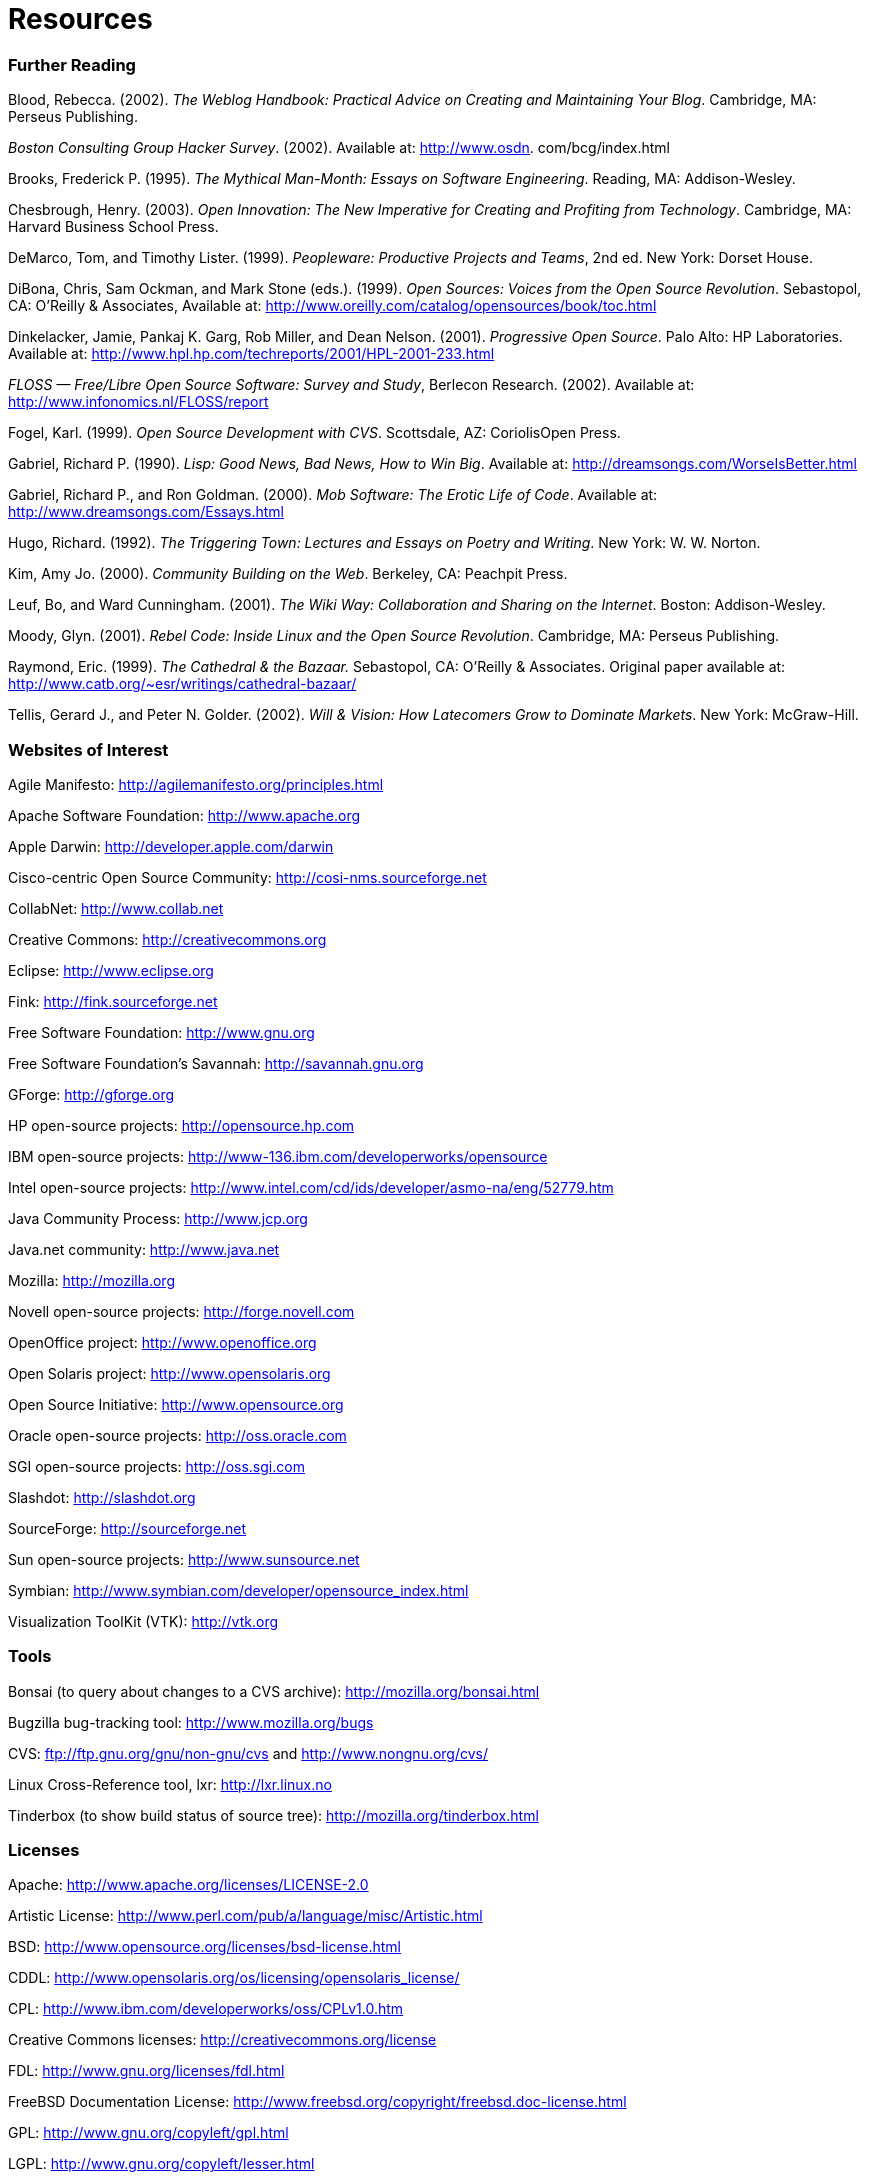 [appendix]
= Resources

=== Further Reading

Blood, Rebecca. (2002). _The Weblog Handbook: Practical Advice on Creating and Maintaining Your Blog_. Cambridge, MA: Perseus Publishing.

_Boston Consulting Group Hacker Survey_. (2002). Available at: http://www.osdn. com/bcg/index.html

Brooks, Frederick P. (1995). _The Mythical Man-Month: Essays on Software Engineering_. Reading, MA: Addison-Wesley.

Chesbrough, Henry. (2003). _Open Innovation: The New Imperative for Creating and Profiting from Technology_. Cambridge, MA: Harvard Business School Press.

DeMarco, Tom, and Timothy Lister. (1999). _Peopleware: Productive Projects and Teams_, 2nd ed. New York: Dorset House.

DiBona, Chris, Sam Ockman, and Mark Stone (eds.). (1999). _Open Sources: Voices from the Open Source Revolution_. Sebastopol, CA: O'Reilly & Associates, Available at: http://www.oreilly.com/catalog/opensources/book/toc.html

Dinkelacker, Jamie, Pankaj K. Garg, Rob Miller, and Dean Nelson. (2001). _Progressive Open Source_. Palo Alto: HP Laboratories. Available at: http://www.hpl.hp.com/techreports/2001/HPL-2001-233.html

_FLOSS — Free/Libre Open Source Software: Survey and Study_, Berlecon Research. (2002). Available at: http://www.infonomics.nl/FLOSS/report

Fogel, Karl. (1999). _Open Source Development with CVS_. Scottsdale, AZ: CoriolisOpen Press.

Gabriel, Richard P. (1990). _Lisp: Good News, Bad News, How to Win Big_. Available at: http://dreamsongs.com/WorseIsBetter.html

Gabriel, Richard P., and Ron Goldman. (2000). _Mob Software: The Erotic Life of Code_. Available at: http://www.dreamsongs.com/Essays.html

Hugo, Richard. (1992). _The Triggering Town: Lectures and Essays on Poetry and Writing_. New York: W. W. Norton.

Kim, Amy Jo. (2000). _Community Building on the Web_. Berkeley, CA: Peachpit Press.

Leuf, Bo, and Ward Cunningham. (2001). _The Wiki Way: Collaboration and Sharing on the Internet_. Boston: Addison-Wesley.

Moody, Glyn. (2001). _Rebel Code: Inside Linux and the Open Source Revolution_. Cambridge, MA: Perseus Publishing.

Raymond, Eric. (1999). _The Cathedral & the Bazaar._ Sebastopol, CA: O'Reilly & Associates. Original paper available at: http://www.catb.org/~esr/writings/cathedral-bazaar/

Tellis, Gerard J., and Peter N. Golder. (2002). _Will & Vision: How Latecomers Grow to Dominate Markets_. New York: McGraw-Hill.

=== Websites of Interest

Agile Manifesto: http://agilemanifesto.org/principles.html

Apache Software Foundation: http://www.apache.org

Apple Darwin: http://developer.apple.com/darwin

Cisco-centric Open Source Community: http://cosi-nms.sourceforge.net

CollabNet: http://www.collab.net

Creative Commons: http://creativecommons.org

Eclipse: http://www.eclipse.org

Fink: http://fink.sourceforge.net

Free Software Foundation: http://www.gnu.org

Free Software Foundation's Savannah: http://savannah.gnu.org

GForge: http://gforge.org

HP open-source projects: http://opensource.hp.com

IBM open-source projects: http://www-136.ibm.com/developerworks/opensource

Intel open-source projects: http://www.intel.com/cd/ids/developer/asmo-na/eng/52779.htm

Java Community Process: http://www.jcp.org

Java.net community: http://www.java.net

Mozilla: http://mozilla.org

Novell open-source projects: http://forge.novell.com

OpenOffice project: http://www.openoffice.org

Open Solaris project: http://www.opensolaris.org

Open Source Initiative: http://www.opensource.org

Oracle open-source projects: http://oss.oracle.com

SGI open-source projects: http://oss.sgi.com

Slashdot: http://slashdot.org

SourceForge: http://sourceforge.net

Sun open-source projects: http://www.sunsource.net

Symbian: http://www.symbian.com/developer/opensource_index.html

Visualization ToolKit (VTK): http://vtk.org

=== Tools

Bonsai (to query about changes to a CVS archive): http://mozilla.org/bonsai.html

Bugzilla bug-tracking tool: http://www.mozilla.org/bugs

CVS: ftp://ftp.gnu.org/gnu/non-gnu/cvs and http://www.nongnu.org/cvs/

Linux Cross-Reference tool, lxr: http://lxr.linux.no

Tinderbox (to show build status of source tree): http://mozilla.org/tinderbox.html

[#licenses]
=== Licenses

Apache: http://www.apache.org/licenses/LICENSE-2.0

Artistic License: http://www.perl.com/pub/a/language/misc/Artistic.html

BSD: http://www.opensource.org/licenses/bsd-license.html

CDDL: http://www.opensolaris.org/os/licensing/opensolaris_license/

CPL: http://www.ibm.com/developerworks/oss/CPLv1.0.htm

Creative Commons licenses: http://creativecommons.org/license

FDL: http://www.gnu.org/licenses/fdl.html

FreeBSD Documentation License: http://www.freebsd.org/copyright/freebsd.doc-license.html

GPL: http://www.gnu.org/copyleft/gpl.html

LGPL: http://www.gnu.org/copyleft/lesser.html

Microsoft Shared Source: http://www.microsoft.com/resources/sharedsource/default.asp

MPL: http://www.mozilla.org/MPL/MPL-1.1.html

Open Publication License: http://opencontent.org/openpub

PDL: http://www.openoffice.org/licenses/PDL.html

SCSL (Jini version): http://www.sun.com/jini/licensing/licenses.html

SISSL: http://www.openoffice.org/licenses/sissl_license.html

SPL: http://www.netbeans.org/about/legal/spl.html
